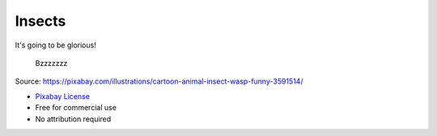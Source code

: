 Insects
=======

It's going to be glorious!

    Bzzzzzzz

.. image:: insects.png

Source: https://pixabay.com/illustrations/cartoon-animal-insect-wasp-funny-3591514/

- `Pixabay License <https://pixabay.com/service/license/>`_
- Free for commercial use
- No attribution required
